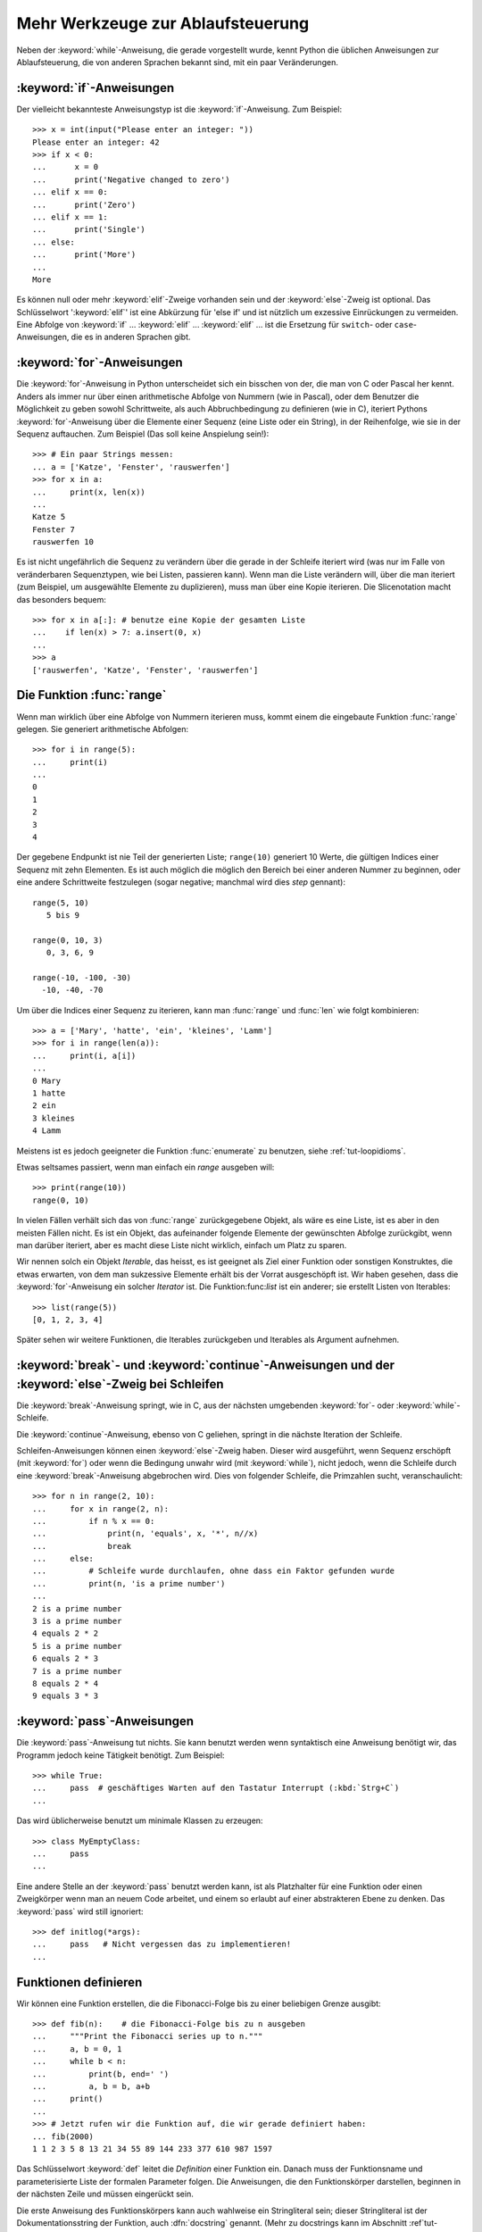 .. _tut-morecontrol:


**********************************
Mehr Werkzeuge zur Ablaufsteuerung
**********************************

Neben der :keyword:`while`-Anweisung, die gerade vorgestellt wurde, kennt Python
die üblichen Anweisungen zur Ablaufsteuerung, die von anderen Sprachen bekannt
sind, mit ein paar Veränderungen.


.. _tut-if:

:keyword:`if`-Anweisungen
=========================

Der vielleicht bekannteste Anweisungstyp ist die :keyword:`if`-Anweisung. Zum
Beispiel::

    >>> x = int(input("Please enter an integer: "))
    Please enter an integer: 42
    >>> if x < 0:
    ...      x = 0
    ...      print('Negative changed to zero')
    ... elif x == 0:
    ...      print('Zero')
    ... elif x == 1:
    ...      print('Single')
    ... else:
    ...      print('More')
    ...
    More

Es können null oder mehr :keyword:`elif`-Zweige vorhanden sein und der
:keyword:`else`-Zweig ist optional. Das Schlüsselwort ':keyword:`elif`' ist eine
Abkürzung für 'else if' und ist nützlich um exzessive Einrückungen zu vermeiden.
Eine Abfolge von :keyword:`if` ... :keyword:`elif` ... :keyword:`elif` ...  ist die
Ersetzung für ``switch``- oder ``case``-Anweisungen, die es in anderen Sprachen
gibt.


.. _tut-for:


:keyword:`for`-Anweisungen
==========================

.. index::
   statement: for

Die :keyword:`for`-Anweisung in Python unterscheidet sich ein bisschen von der,
die man von C oder Pascal her kennt. Anders als immer nur über einen
arithmetische Abfolge von Nummern (wie in Pascal), oder dem Benutzer die
Möglichkeit zu geben sowohl Schrittweite, als auch Abbruchbedingung zu
definieren (wie in C), iteriert Pythons :keyword:`for`-Anweisung über die
Elemente einer Sequenz (eine Liste oder ein String), in der Reihenfolge, wie sie
in der Sequenz auftauchen. Zum Beispiel (Das soll keine Anspielung sein!):

::

    >>> # Ein paar Strings messen:
    ... a = ['Katze', 'Fenster', 'rauswerfen']
    >>> for x in a:
    ...     print(x, len(x))
    ...
    Katze 5
    Fenster 7
    rauswerfen 10

Es ist nicht ungefährlich die Sequenz zu verändern über die gerade in der
Schleife iteriert wird (was nur im Falle von veränderbaren Sequenztypen, wie bei
Listen, passieren kann). Wenn man die Liste verändern will, über die man
iteriert (zum Beispiel, um ausgewählte Elemente zu duplizieren), muss man über
eine Kopie iterieren. Die Slicenotation macht das besonders bequem::

    >>> for x in a[:]: # benutze eine Kopie der gesamten Liste
    ...    if len(x) > 7: a.insert(0, x)
    ...
    >>> a
    ['rauswerfen', 'Katze', 'Fenster', 'rauswerfen']

.. _tut-range:

Die Funktion :func:`range`
==========================

Wenn man wirklich über eine Abfolge von Nummern iterieren muss, kommt einem die
eingebaute Funktion :func:`range` gelegen. Sie generiert arithmetische
Abfolgen::

    >>> for i in range(5):
    ...     print(i)
    ...
    0
    1
    2
    3
    4

Der gegebene Endpunkt ist nie Teil der generierten Liste; ``range(10)``
generiert 10 Werte, die gültigen Indices einer Sequenz mit zehn Elementen. Es
ist auch möglich die möglich den Bereich bei einer anderen Nummer zu beginnen,
oder eine andere Schrittweite festzulegen (sogar negative; manchmal wird dies
*step* gennant)::

    range(5, 10)
       5 bis 9

    range(0, 10, 3)
       0, 3, 6, 9

    range(-10, -100, -30)
      -10, -40, -70

Um über die Indices einer Sequenz zu iterieren, kann man :func:`range` und
:func:`len` wie folgt kombinieren::

    >>> a = ['Mary', 'hatte', 'ein', 'kleines', 'Lamm']
    >>> for i in range(len(a)):
    ...     print(i, a[i])
    ...
    0 Mary
    1 hatte
    2 ein
    3 kleines
    4 Lamm

Meistens ist es jedoch geeigneter die Funktion :func:`enumerate` zu benutzen,
siehe :ref:`tut-loopidioms`.

Etwas seltsames passiert, wenn man einfach ein `range` ausgeben will::

    >>> print(range(10))
    range(0, 10)

In vielen Fällen verhält sich das von :func:`range` zurückgegebene Objekt, als
wäre es eine Liste, ist es aber in den meisten Fällen nicht. Es ist ein Objekt,
das aufeinander folgende Elemente der gewünschten Abfolge zurückgibt, wenn man
darüber iteriert, aber es macht diese Liste nicht wirklich, einfach um Platz zu
sparen.

Wir nennen solch ein Objekt *Iterable*, das heisst, es ist geeignet als Ziel
einer Funktion oder sonstigen Konstruktes, die etwas erwarten, von dem man
sukzessive Elemente erhält bis der Vorrat ausgeschöpft ist. Wir haben gesehen,
dass die :keyword:`for`-Anweisung ein solcher *Iterator* ist. Die
Funktion:func:`list` ist ein anderer; sie erstellt Listen von Iterables::

    >>> list(range(5))
    [0, 1, 2, 3, 4]

Später sehen wir weitere Funktionen, die Iterables zurückgeben und Iterables als
Argument aufnehmen.


.. _tut-break:

:keyword:`break`- und :keyword:`continue`-Anweisungen und der :keyword:`else`-Zweig bei Schleifen
================================================================================================

Die :keyword:`break`-Anweisung springt, wie in C, aus der nächsten umgebenden
:keyword:`for`- oder :keyword:`while`-Schleife.

Die :keyword:`continue`-Anweisung, ebenso von C geliehen, springt in die nächste
Iteration der Schleife.

Schleifen-Anweisungen können einen :keyword:`else`-Zweig haben. Dieser wird
ausgeführt, wenn Sequenz erschöpft (mit :keyword:`for`) oder wenn die Bedingung
unwahr wird (mit :keyword:`while`), nicht jedoch, wenn die Schleife durch eine
:keyword:`break`-Anweisung abgebrochen wird. Dies von folgender Schleife, die
Primzahlen sucht, veranschaulicht::

    >>> for n in range(2, 10):
    ...     for x in range(2, n):
    ...         if n % x == 0:
    ...             print(n, 'equals', x, '*', n//x)
    ...             break
    ...     else:
    ...         # Schleife wurde durchlaufen, ohne dass ein Faktor gefunden wurde
    ...         print(n, 'is a prime number')
    ...
    2 is a prime number
    3 is a prime number
    4 equals 2 * 2
    5 is a prime number
    6 equals 2 * 3
    7 is a prime number
    8 equals 2 * 4
    9 equals 3 * 3

.. _tut-pass:

:keyword:`pass`-Anweisungen
===========================

Die :keyword:`pass`-Anweisung tut nichts. Sie kann benutzt werden wenn
syntaktisch eine Anweisung benötigt wir, das Programm jedoch keine Tätigkeit
benötigt. Zum Beispiel::

    >>> while True:
    ...     pass  # geschäftiges Warten auf den Tastatur Interrupt (:kbd:`Strg+C`)
    ...

Das wird üblicherweise benutzt um minimale Klassen zu erzeugen::

   >>> class MyEmptyClass:
   ...     pass
   ...

Eine andere Stelle an der :keyword:`pass` benutzt werden kann, ist als Platzhalter für eine Funktion oder einen Zweigkörper wenn man an neuem Code arbeitet, und einem so erlaubt auf einer abstrakteren Ebene zu denken.
Das :keyword:`pass` wird still ignoriert::

   >>> def initlog(*args):
   ...     pass   # Nicht vergessen das zu implementieren!
   ...

.. _tut-functions:

Funktionen definieren
=====================

Wir können eine Funktion erstellen, die die Fibonacci-Folge bis zu einer
beliebigen Grenze ausgibt::

    >>> def fib(n):    # die Fibonacci-Folge bis zu n ausgeben
    ...     """Print the Fibonacci series up to n."""
    ...     a, b = 0, 1
    ...     while b < n:
    ...         print(b, end=' ')
    ...         a, b = b, a+b
    ...     print()
    ...
    >>> # Jetzt rufen wir die Funktion auf, die wir gerade definiert haben:
    ... fib(2000)
    1 1 2 3 5 8 13 21 34 55 89 144 233 377 610 987 1597

.. index::
   single: documentation strings
   single: docstrings
   single: strings, documentation

Das Schlüsselwort :keyword:`def` leitet die *Definition* einer Funktion ein.
Danach muss der Funktionsname und parameterisierte Liste der formalen Parameter
folgen. Die Anweisungen, die den Funktionskörper darstellen, beginnen in der
nächsten Zeile und müssen eingerückt sein.

Die erste Anweisung des Funktionskörpers kann auch wahlweise ein Stringliteral
sein; dieser Stringliteral ist der Dokumentationsstring der Funktion, auch
:dfn:`docstring` genannt. (Mehr zu docstrings kann im Abschnitt
:ref`tut-docstrings` nachgelesen werden.) Es gibt Werkzeuge, die docstrings
benutzen, um automatisch online oder gedruckte Dokumentation zu erzeugen
beziehungsweise es dem Nutzer erlauben interaktiv den Code zu durchsuchen; es
ist good practice docstrings in den Code, den man schreibt, einzubauen, also
sollte man es sich angewöhnen.

Die *Ausführung* einer Funktion führt eine neue Symboltabelle ein, die für
lokale Variablen der Funktion benutzt wird. Genauer: alle Zuweisungen an eine
Variable innerhalb der Funktion legen den Wert in der lokalen Symboltabelle ab;
wohingegen Referenzen auf eine Variable zuerst in der lokalen Symboltabelle
nachgeschaut werde, dann in den den lokalen Symboltabellen der umgebenden
Funktionen, dann in der globalen Symboltabelle und schliesslich in der
Symboltabelle der eingebauten Namen. Deshalb können globalen Variablen nicht
direkt Werte innerhalb einer Funktion zugewiesen werden (es sei denn sie werden
in einer :keyword:`global`-Anweisung erwähnt), jedoch referenziert werden
können.

Die eigentlichen Parameter (Argumente), die einem Funktionsaufruf übergeben
werden beim Funktionsaufruf in die Symboltabelle der aufgerufenen Funktion
eingeführt. Dass heisst, Argumente werden über *call by value* übergeben (wobei
der *Wert* allerdings immer eine *Referenz* auf ein Objekt ist, nicht der Wert
des Objektes) [#]_. Wenn eine Funktion eine andere Funktion aufruft, wird eine
neue lokale Symboltabelle für diesen Aufruf generiert.


Eine Funktionsdefinition führt den Funktionsnamen in die lokale Symboltabelle
ein. Der Wert des Funktionsnamens wird vom Interpreter als eine
benutzerdefinierte Funktion erkannt. Dieser Wert kann einem anderen Namen
zugewiesen werden, der dann ebenfalls als Funktion genutzt werden kann. Dies
dient als ein genereller Umbenennungsmechanismus::

    >>> fib
    <function fib at 10042ed0>
    >>> f = fib
    >>> f(100)
    1 1 2 3 5 8 13 21 34 55 89

Wenn du von einer anderen Sprache kommst, könntest du einwenden, dass ``fib``
gar keine Funktion, sondern eine Prozedur ist, da sie keinen Wert zurückgibt.
Tatsächlich geben auch Funktionen ohne eine :keyword:`return`-Anweisung einen
Wert zurück, wenn auch einen eher langweiligen. Dieser Wert wird ``None``
genannt (es ist ein eingebauter Name). Die Ausgabe des Wertes ``None`` wird
normalerweise vom Interpreter unterdrückt, wenn es der einzige Wert wäre, der
ausgegeben wird. Wenn du ihn wirklich sehen willst, kannst du :func:`print`
benutzen::

    >>> fib(0)
    >>> print(fib(0))
    None

Es ist einfach eine Funktion zu schreiben, die eine Liste der Nummern
zurückgibt, anstatt sie auszugeben::

    >>> def fib2(n): # gib die Fibonacci-Folge bis zu n zurück
    ...     """Return a list containing the Fibonacci series up to n."""
    ...     result = []
    ...     a, b = 0, 1
    ...     while b < n:
    ...         result.append(b)    # siehe unten
    ...         a, b = b, a+b
    ...     return result
    ...
    >>> f100 = fib2(100)    # ruf es auf
    >>> f100                # gib das Ergebnis aus
    [1, 1, 2, 3, 5, 8, 13, 21, 34, 55, 89]

Dieses Beispiel demonstriert, wie gewönlich, ein paar neue Eigenschaften von
Python:

*   Die :keyword:`return`-Anweisung gibt einen Wert von einer Funktion
    zurück. Ohne einen Ausdruck als Argument gibt :keyword:`return` ``None``
    zurück. Wenn man vom Ende der Funktion herunterfällt, wird ebenso ``None``
    zurückgegeben

*   Die Anweisung ``result.append(b)`` ruft eine *Methode* des Listenobjektes
    ``result`` auf. Eine Methode ist eine Funktion, die zu einem Objekt 'gehört'
    und wird ``obj.methodname`` bennant, wobei ``obj`` irgendein Objekt ist (das
    kann auch ein Ausdruck sein) und ``methodname`` der Name einer Methode ist,
    die vom Typ des Objektes definiert wird. Unterschiedliche Typen definieren
    verschiedene Methoden. Methoden verschiedener Typen können denselben Namen
    haben ohne doppeldeutig zu sein. (Es ist möglich eigene Objekttypen zu
    erstellen, indem man *Klassen* benutzt, siehe :ref:`tut-classes`.) Die
    Methode :meth:`append`, die im Beispiel gezeigt wird, ist für Listenobjekte
    definiert. Sie hängt ein neues Element an das Ende der Liste an. Im Beispiel
    ist es äquivalent zu ``result = result + [b]``, aber viel effizienter.

.. rubric:: Fußnoten
    
.. [#] Eigentlich wäre *call by object reference* eine bessere Beschreibung,
   denn wird ein veränderbares Objekt übergeben, sieht der Aufrufende jegliche
   Veränderungen, die der Aufgerufene am Objekt vornimmt (beispielsweise
   Elemente in eine Liste einfügt)
